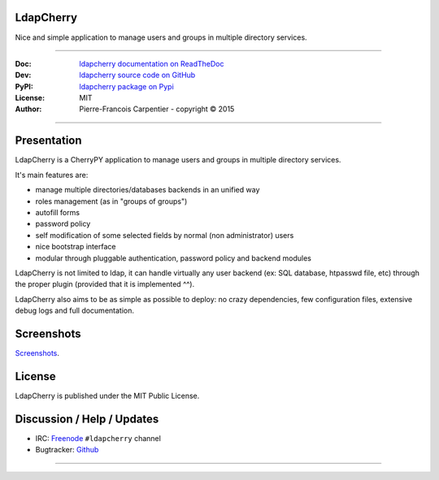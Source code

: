 **************
  LdapCherry 
**************

Nice and simple application to manage users and groups in multiple directory services.

.. image:: https://travis-ci.org/kakwa/ldapcherry.svg?branch=master
    :target: https://travis-ci.org/kakwa/ldapcherry
    
.. image:: https://coveralls.io/repos/kakwa/ldapcherry/badge.svg 
    :target: https://coveralls.io/r/kakwa/ldapcherry

.. image:: https://img.shields.io/pypi/dm/ldapcherry.svg
    :target: https://pypi.python.org/pypi/ldapcherry
    :alt: Number of PyPI downloads
    
.. image:: https://img.shields.io/pypi/v/ldapcherry.svg
    :target: https://pypi.python.org/pypi/ldapcherry
    :alt: PyPI version

----

:Doc:    `ldapcherry documentation on ReadTheDoc <http://ldapcherry.readthedocs.org/en/latest/>`_
:Dev:    `ldapcherry source code on GitHub <https://github.com/kakwa/ldapcherry>`_
:PyPI:   `ldapcherry package on Pypi <http://pypi.python.org/pypi/ldapcherry>`_
:License: MIT
:Author:  Pierre-Francois Carpentier - copyright © 2015

----

****************
  Presentation
****************

LdapCherry is a CherryPY application to manage users and groups in multiple directory services.

It's main features are:

* manage multiple directories/databases backends in an unified way
* roles management (as in "groups of groups")
* autofill forms
* password policy
* self modification of some selected fields by normal (non administrator) users
* nice bootstrap interface
* modular through pluggable authentication, password policy and backend modules

LdapCherry is not limited to ldap, it can handle virtually any user backend (ex: SQL database, htpasswd file, etc)
through the proper plugin (provided that it is implemented ^^).

LdapCherry also aims to be as simple as possible to deploy: no crazy dependencies, 
few configuration files, extensive debug logs and full documentation.

***************
  Screenshots
***************

`Screenshots <http://ldapcherry.readthedocs.org/en/latest/screenshots.html#image1>`_.

***********
  License
***********

LdapCherry is published under the MIT Public License.

*******************************
  Discussion / Help / Updates
*******************************

* IRC: `Freenode <http://freenode.net/>`_ ``#ldapcherry`` channel
* Bugtracker: `Github <https://github.com/kakwa/ldapcherry/issues>`_

----

.. image:: docs/assets/python-powered.png
.. image:: docs/assets/cherrypy.png

